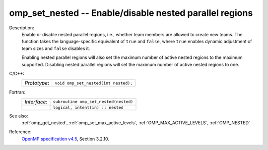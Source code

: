 ..
  Copyright 1988-2022 Free Software Foundation, Inc.
  This is part of the GCC manual.
  For copying conditions, see the GPL license file

.. _omp_set_nested:

omp_set_nested -- Enable/disable nested parallel regions
********************************************************

Description:
  Enable or disable nested parallel regions, i.e., whether team members
  are allowed to create new teams.  The function takes the language-specific
  equivalent of ``true`` and ``false``, where ``true`` enables 
  dynamic adjustment of team sizes and ``false`` disables it.

  Enabling nested parallel regions will also set the maximum number of
  active nested regions to the maximum supported.  Disabling nested parallel
  regions will set the maximum number of active nested regions to one.

C/C++:
  .. list-table::

     * - *Prototype*:
       - ``void omp_set_nested(int nested);``

Fortran:
  .. list-table::

     * - *Interface*:
       - ``subroutine omp_set_nested(nested)``
     * -
       - ``logical, intent(in) :: nested``

See also:
  :ref:`omp_get_nested`, :ref:`omp_set_max_active_levels`,
  :ref:`OMP_MAX_ACTIVE_LEVELS`, :ref:`OMP_NESTED`

Reference:
  `OpenMP specification v4.5 <https://www.openmp.org>`_, Section 3.2.10.
